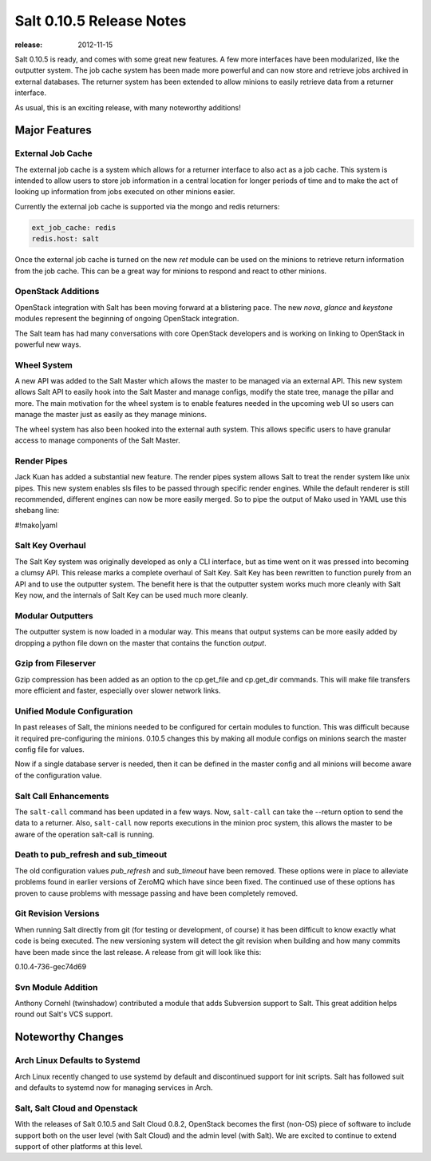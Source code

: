 =========================
Salt 0.10.5 Release Notes
=========================

:release: 2012-11-15

Salt 0.10.5 is ready, and comes with some great new features. A few more
interfaces have been modularized, like the outputter system. The job cache
system has been made more powerful and can now store and retrieve jobs archived
in external databases. The returner system has been extended to allow minions
to easily retrieve data from a returner interface.

As usual, this is an exciting release, with many noteworthy additions!

Major Features
==============

External Job Cache
------------------

The external job cache is a system which allows for a returner interface to
also act as a job cache. This system is intended to allow users to store
job information in a central location for longer periods of time and to make
the act of looking up information from jobs executed on other minions easier.

Currently the external job cache is supported via the mongo and redis
returners:

.. code-block:: yaml

    ext_job_cache: redis
    redis.host: salt

Once the external job cache is turned on the new `ret` module can be used on
the minions to retrieve return information from the job cache. This can be a
great way for minions to respond and react to other minions.

OpenStack Additions
--------------------

OpenStack integration with Salt has been moving forward at a blistering pace.
The new `nova`, `glance` and `keystone` modules represent the beginning of
ongoing OpenStack integration.

The Salt team has had many conversations with core OpenStack developers and
is working on linking to OpenStack in powerful new ways.

Wheel System
------------

A new API was added to the Salt Master which allows the master to be managed
via an external API. This new system allows Salt API to easily hook into the
Salt Master and manage configs, modify the state tree, manage the pillar and
more. The main motivation for the wheel system is to enable features needed
in the upcoming web UI so users can manage the master just as easily as they
manage minions.

The wheel system has also been hooked into the external auth system. This
allows specific users to have granular access to manage components of the
Salt Master.

Render Pipes
------------

Jack Kuan has added a substantial new feature. The render pipes system allows
Salt to treat the render system like unix pipes. This new system enables sls
files to be passed through specific render engines. While the default renderer
is still recommended, different engines can now be more easily merged. So to
pipe the output of Mako used in YAML use this shebang line:

#!mako|yaml

Salt Key Overhaul
-----------------

The Salt Key system was originally developed as only a CLI interface, but as
time went on it was pressed into becoming a clumsy API. This release marks a
complete overhaul of Salt Key. Salt Key has been rewritten to function purely
from an API and to use the outputter system. The benefit here is that the
outputter system works much more cleanly with Salt Key now, and the internals
of Salt Key can be used much more cleanly.

Modular Outputters
------------------

The outputter system is now loaded in a modular way. This means that output
systems can be more easily added by dropping a python file down on the master
that contains the function `output`.

Gzip from Fileserver
--------------------

Gzip compression has been added as an option to the cp.get_file and cp.get_dir
commands. This will make file transfers more efficient and faster, especially
over slower network links.

Unified Module Configuration
----------------------------

In past releases of Salt, the minions needed to be configured for certain
modules to function. This was difficult because it required pre-configuring the
minions. 0.10.5 changes this by making all module configs on minions search the
master config file for values.

Now if a single database server is needed, then it can be defined in the master
config and all minions will become aware of the configuration value.

Salt Call Enhancements
----------------------

The ``salt-call`` command has been updated in a few ways. Now, ``salt-call``
can take the --return option to send the data to a returner. Also,
``salt-call`` now reports executions in the minion proc system, this allows the
master to be aware of the operation salt-call is running.

Death to pub_refresh and sub_timeout
------------------------------------

The old configuration values `pub_refresh` and `sub_timeout` have been removed.
These options were in place to alleviate problems found in earlier versions of
ZeroMQ which have since been fixed. The continued use of these options has
proven to cause problems with message passing and have been completely removed.

Git Revision Versions
---------------------

When running Salt directly from git (for testing or development, of course)
it has been difficult to know exactly what code is being executed. The new
versioning system will detect the git revision when building and how many
commits have been made since the last release. A release from git will look
like this:

0.10.4-736-gec74d69

Svn Module Addition
-------------------

Anthony Cornehl (twinshadow) contributed a module that adds Subversion support
to Salt.  This great addition helps round out Salt's VCS support.

Noteworthy Changes
==================

Arch Linux Defaults to Systemd
------------------------------

Arch Linux recently changed to use systemd by default and discontinued support
for init scripts. Salt has followed suit and defaults to systemd now for
managing services in Arch.

Salt, Salt Cloud and Openstack
------------------------------

With the releases of Salt 0.10.5 and Salt Cloud 0.8.2, OpenStack becomes the
first (non-OS) piece of software to include support both on the user level
(with Salt Cloud) and the admin level (with Salt). We are excited to continue
to extend support of other platforms at this level.
